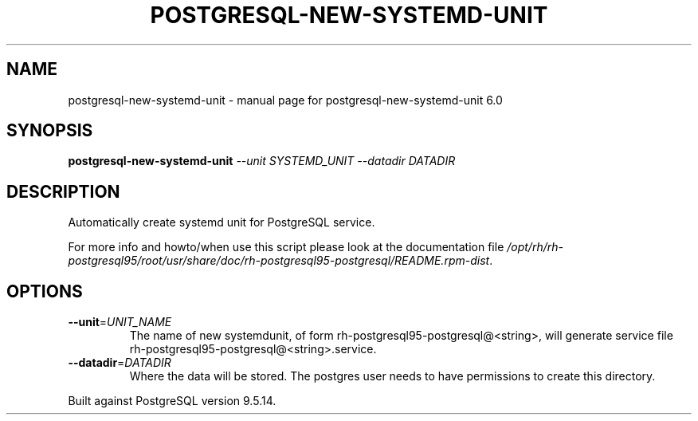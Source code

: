 .\" DO NOT MODIFY THIS FILE!  It was generated by help2man 1.41.1.
.TH POSTGRESQL-NEW-SYSTEMD-UNIT "1" "August 2018" "postgresql-new-systemd-unit 6.0" "User Commands"
.SH NAME
postgresql-new-systemd-unit \- manual page for postgresql-new-systemd-unit 6.0
.SH SYNOPSIS
.B postgresql-new-systemd-unit
\fI--unit SYSTEMD_UNIT --datadir DATADIR\fR
.SH DESCRIPTION
Automatically create systemd unit for PostgreSQL service.
.PP
For more info and howto/when use this script please look at the documentation
file \fI/opt/rh/rh\-postgresql95/root/usr/share/doc/rh\-postgresql95\-postgresql/README.rpm\-dist\fP.
.SH OPTIONS
.TP
\fB\-\-unit\fR=\fIUNIT_NAME\fR
The name of new systemdunit, of form
rh\-postgresql95\-postgresql@<string>, will generate service file
rh\-postgresql95\-postgresql@<string>.service.
.TP
\fB\-\-datadir\fR=\fIDATADIR\fR
Where the data will be stored.  The postgres
user needs to have permissions to create this
directory.
.PP
Built against PostgreSQL version 9.5.14.

